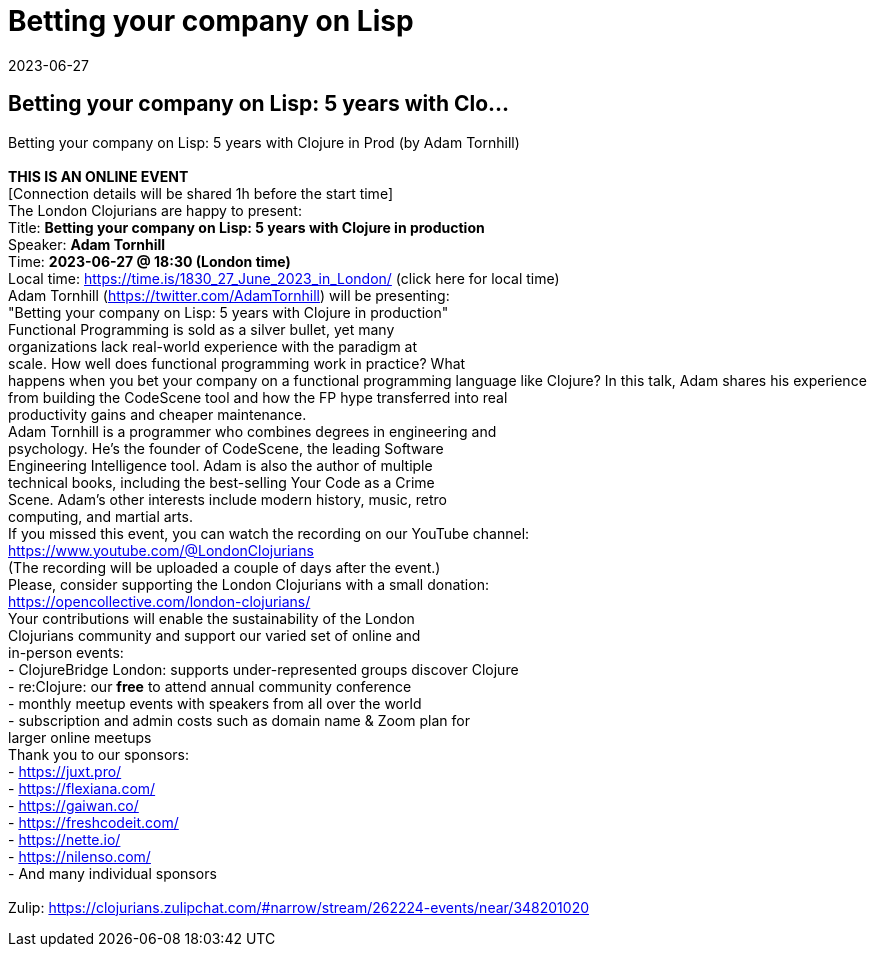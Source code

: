 = Betting your company on Lisp
2023-06-27
:jbake-type: event
:jbake-edition: 
:jbake-link: https://www.meetup.com/london-clojurians/events/292730420/
:jbake-location: 
:jbake-start: 2023-06-27
:jbake-end: 2023-06-27

== Betting your company on Lisp: 5 years with Clo...

Betting your company on Lisp: 5 years with Clojure in Prod (by Adam Tornhill) +
 +
**THIS IS AN ONLINE EVENT** +
[Connection details will be shared 1h before the start time] +
The London Clojurians are happy to present: +
Title: **Betting your company on Lisp: 5 years with Clojure in production** +
Speaker: **Adam Tornhill** +
Time: **2023-06-27 @ 18:30 (London time)** +
Local time: https://time.is/1830_27_June_2023_in_London/ (click here for local time) +
Adam Tornhill (https://twitter.com/AdamTornhill) will be presenting: +
&quot;Betting your company on Lisp: 5 years with Clojure in production&quot; +
Functional Programming is sold as a silver bullet, yet many +
organizations lack real-world experience with the paradigm at +
scale. How well does functional programming work in practice? What +
happens when you bet your company on a functional programming language like Clojure? In this talk, Adam shares his experience from building the CodeScene tool and how the FP hype transferred into real +
productivity gains and cheaper maintenance. +
Adam Tornhill is a programmer who combines degrees in engineering and +
psychology. He&rsquo;s the founder of CodeScene, the leading Software +
Engineering Intelligence tool. Adam is also the author of multiple +
technical books, including the best-selling Your Code as a Crime +
Scene. Adam&rsquo;s other interests include modern history, music, retro +
computing, and martial arts. +
If you missed this event, you can watch the recording on our YouTube channel: +
https://www.youtube.com/@LondonClojurians +
(The recording will be uploaded a couple of days after the event.) +
Please, consider supporting the London Clojurians with a small donation: +
https://opencollective.com/london-clojurians/ +
Your contributions will enable the sustainability of the London +
Clojurians community and support our varied set of online and +
in-person events: +
- ClojureBridge London: supports under-represented groups discover Clojure +
- re:Clojure: our **free** to attend annual community conference +
- monthly meetup events with speakers from all over the world +
- subscription and admin costs such as domain name &amp; Zoom plan for +
larger online meetups +
Thank you to our sponsors: +
- https://juxt.pro/ +
- https://flexiana.com/ +
- https://gaiwan.co/ +
- https://freshcodeit.com/ +
- https://nette.io/ +
- https://nilenso.com/ +
- And many individual sponsors +
 +
Zulip: https://clojurians.zulipchat.com/#narrow/stream/262224-events/near/348201020 +

